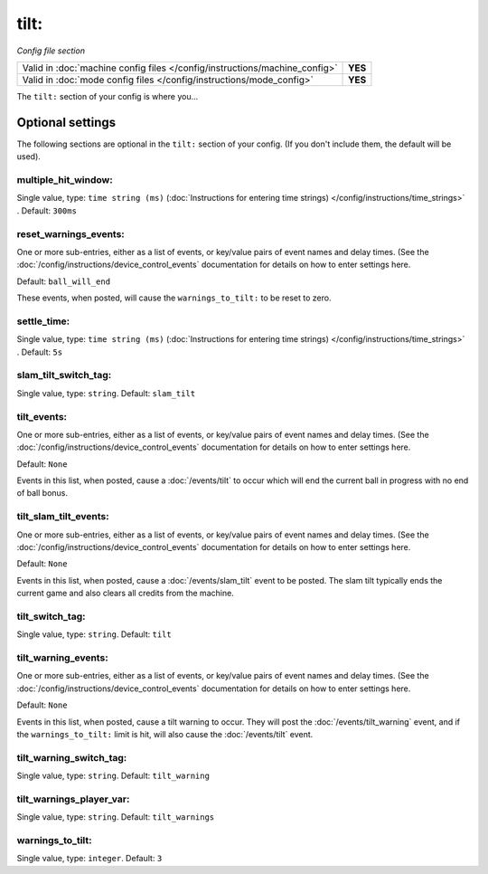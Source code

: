 tilt:
=====

*Config file section*

+----------------------------------------------------------------------------+---------+
| Valid in :doc:`machine config files </config/instructions/machine_config>` | **YES** |
+----------------------------------------------------------------------------+---------+
| Valid in :doc:`mode config files </config/instructions/mode_config>`       | **YES** |
+----------------------------------------------------------------------------+---------+

.. overview

The ``tilt:`` section of your config is where you...

.. todo::
   Add description.

Optional settings
-----------------

The following sections are optional in the ``tilt:`` section of your config. (If you don't include them, the default will be used).

multiple_hit_window:
~~~~~~~~~~~~~~~~~~~~
Single value, type: ``time string (ms)`` (:doc:`Instructions for entering time strings) </config/instructions/time_strings>` . Default: ``300ms``

.. todo::
   Add description.

reset_warnings_events:
~~~~~~~~~~~~~~~~~~~~~~
One or more sub-entries, either as a list of events, or key/value pairs of
event names and delay times. (See the
:doc:`/config/instructions/device_control_events` documentation for details
on how to enter settings here.

Default: ``ball_will_end``

These events, when posted, will cause the ``warnings_to_tilt:`` to be reset
to zero.

settle_time:
~~~~~~~~~~~~
Single value, type: ``time string (ms)`` (:doc:`Instructions for entering time strings) </config/instructions/time_strings>` . Default: ``5s``

.. todo::
   Add description.

slam_tilt_switch_tag:
~~~~~~~~~~~~~~~~~~~~~
Single value, type: ``string``. Default: ``slam_tilt``

.. todo::
   Add description.

tilt_events:
~~~~~~~~~~~~
One or more sub-entries, either as a list of events, or key/value pairs of
event names and delay times. (See the
:doc:`/config/instructions/device_control_events` documentation for details
on how to enter settings here.

Default: ``None``

Events in this list, when posted, cause a :doc:`/events/tilt` to occur
which will end the current ball in progress with no end of ball bonus.

tilt_slam_tilt_events:
~~~~~~~~~~~~~~~~~~~~~~
One or more sub-entries, either as a list of events, or key/value pairs of
event names and delay times. (See the
:doc:`/config/instructions/device_control_events` documentation for details
on how to enter settings here.

Default: ``None``

Events in this list, when posted, cause a :doc:`/events/slam_tilt` event to
be posted. The slam tilt typically ends the current game and also clears all
credits from the machine.

tilt_switch_tag:
~~~~~~~~~~~~~~~~
Single value, type: ``string``. Default: ``tilt``

.. todo::
   Add description.

tilt_warning_events:
~~~~~~~~~~~~~~~~~~~~
One or more sub-entries, either as a list of events, or key/value pairs of
event names and delay times. (See the
:doc:`/config/instructions/device_control_events` documentation for details
on how to enter settings here.

Default: ``None``

Events in this list, when posted, cause a tilt warning to occur. They will post the
:doc:`/events/tilt_warning` event, and if the ``warnings_to_tilt:`` limit is hit, will
also cause the :doc:`/events/tilt` event.

tilt_warning_switch_tag:
~~~~~~~~~~~~~~~~~~~~~~~~
Single value, type: ``string``. Default: ``tilt_warning``

.. todo::
   Add description.

tilt_warnings_player_var:
~~~~~~~~~~~~~~~~~~~~~~~~~
Single value, type: ``string``. Default: ``tilt_warnings``

.. todo::
   Add description.

warnings_to_tilt:
~~~~~~~~~~~~~~~~~
Single value, type: ``integer``. Default: ``3``

.. todo::
   Add description.

